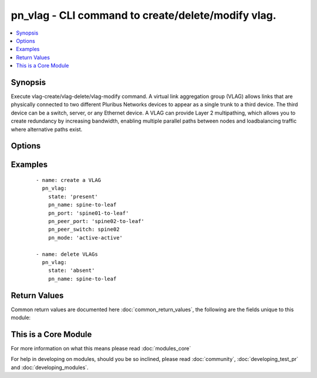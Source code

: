 .. _pn_vlag:


pn_vlag - CLI command to create/delete/modify vlag.
+++++++++++++++++++++++++++++++++++++++++++++++++++

.. versionadded:: 2.2


.. contents::
   :local:
   :depth: 1


Synopsis
--------

Execute vlag-create/vlag-delete/vlag-modify command.
A virtual link aggregation group (VLAG) allows links that are physically connected to two different Pluribus Networks devices to appear as a single trunk to a third device. The third device can be a switch, server, or any Ethernet device. A VLAG can provide Layer 2 multipathing, which allows you to create redundancy by increasing bandwidth, enabling multiple parallel paths between nodes and loadbalancing traffic where alternative paths exist.




Options
-------

.. raw:: html

    <table border=1 cellpadding=4>
    <tr>
    <th class="head">parameter</th>
    <th class="head">required</th>
    <th class="head">default</th>
    <th class="head">choices</th>
    <th class="head">comments</th>
    </tr>
            <tr>
    <td>pn_clipassword<br/><div style="font-size: small;"></div></td>
    <td>no</td>
    <td></td>
        <td><ul></ul></td>
        <td><div>Provide login password if user is not root.</div></td></tr>
            <tr>
    <td>pn_cliswitch<br/><div style="font-size: small;"></div></td>
    <td>no</td>
    <td></td>
        <td><ul></ul></td>
        <td><div>Target switch(es) to run this command on.</div></td></tr>
            <tr>
    <td>pn_cliusername<br/><div style="font-size: small;"></div></td>
    <td>no</td>
    <td></td>
        <td><ul></ul></td>
        <td><div>Provide login username if user is not root.</div></td></tr>
            <tr>
    <td>pn_failover_action<br/><div style="font-size: small;"></div></td>
    <td>no</td>
    <td></td>
        <td><ul><li>move</li><li>ignore</li></ul></td>
        <td><div>Specify the failover action as move or ignore.</div></td></tr>
            <tr>
    <td>pn_lacp_fallback<br/><div style="font-size: small;"></div></td>
    <td>no</td>
    <td></td>
        <td><ul><li>bundle</li><li>individual</li></ul></td>
        <td><div>Specify the LACP fallback mode as bundles or individual.</div></td></tr>
            <tr>
    <td>pn_lacp_fallback_timeout<br/><div style="font-size: small;"></div></td>
    <td>no</td>
    <td></td>
        <td><ul></ul></td>
        <td><div>Specify the LACP fallback timeout in seconds. The range is between 30 and 60 seconds with a default value of 50 seconds.</div></td></tr>
            <tr>
    <td>pn_lacp_mode<br/><div style="font-size: small;"></div></td>
    <td>no</td>
    <td></td>
        <td><ul><li>off</li><li>passive</li><li>active</li></ul></td>
        <td><div>Specify the LACP mode.</div></td></tr>
            <tr>
    <td>pn_lacp_timeout<br/><div style="font-size: small;"></div></td>
    <td>no</td>
    <td></td>
        <td><ul><li>slow</li><li>fast</li></ul></td>
        <td><div>Specify the LACP timeout as slow(30 seconds) or fast(4 seconds).</div></td></tr>
            <tr>
    <td>pn_mode<br/><div style="font-size: small;"></div></td>
    <td>no</td>
    <td></td>
        <td><ul><li>active-active</li><li>active-standby</li></ul></td>
        <td><div>Specify the mode for the VLAG. Active-standby indicates one side is active and the other side is in standby mode. Active-active indicates that both sides of the vlag are up by default.</div></td></tr>
            <tr>
    <td>pn_name<br/><div style="font-size: small;"></div></td>
    <td>yes</td>
    <td></td>
        <td><ul></ul></td>
        <td><div>The <code>pn_name</code> takes a valid name for vlag configuration.</div></td></tr>
            <tr>
    <td>pn_peer_port<br/><div style="font-size: small;"></div></td>
    <td>no</td>
    <td></td>
        <td><ul></ul></td>
        <td><div>Specify the peer VLAG port.</div><div>Required for vlag-create.</div></td></tr>
            <tr>
    <td>pn_peer_switch<br/><div style="font-size: small;"></div></td>
    <td>no</td>
    <td></td>
        <td><ul></ul></td>
        <td><div>Specify the fabric-name of the peer switch.</div></td></tr>
            <tr>
    <td>pn_port<br/><div style="font-size: small;"></div></td>
    <td>no</td>
    <td></td>
        <td><ul></ul></td>
        <td><div>Specify the local VLAG port.</div><div>Required for vlag-create.</div></td></tr>
            <tr>
    <td>state<br/><div style="font-size: small;"></div></td>
    <td>yes</td>
    <td></td>
        <td><ul><li>present</li><li>absent</li><li>update</li></ul></td>
        <td><div>State the action to perform. Use 'present' to create vlag, 'absent' to delete vlag and 'update' to modify vlag.</div></td></tr>
        </table>
    </br>



Examples
--------

 ::

    - name: create a VLAG
      pn_vlag:
        state: 'present'
        pn_name: spine-to-leaf
        pn_port: 'spine01-to-leaf'
        pn_peer_port: 'spine02-to-leaf'
        pn_peer_switch: spine02
        pn_mode: 'active-active'
    
    - name: delete VLAGs
      pn_vlag:
        state: 'absent'
        pn_name: spine-to-leaf

Return Values
-------------

Common return values are documented here :doc:`common_return_values`, the following are the fields unique to this module:

.. raw:: html

    <table border=1 cellpadding=4>
    <tr>
    <th class="head">name</th>
    <th class="head">description</th>
    <th class="head">returned</th>
    <th class="head">type</th>
    <th class="head">sample</th>
    </tr>

        <tr>
        <td> changed </td>
        <td> Indicates whether the CLI caused changes on the target. </td>
        <td align=center> always </td>
        <td align=center> bool </td>
        <td align=center>  </td>
    </tr>
            <tr>
        <td> command </td>
        <td> The CLI command run on the target node(s). </td>
        <td align=center>  </td>
        <td align=center>  </td>
        <td align=center>  </td>
    </tr>
            <tr>
        <td> stderr </td>
        <td> The set of error responses from the vlag command. </td>
        <td align=center> on error </td>
        <td align=center> list </td>
        <td align=center>  </td>
    </tr>
            <tr>
        <td> stdout </td>
        <td> The set of responses from the vlag command. </td>
        <td align=center> always </td>
        <td align=center> list </td>
        <td align=center>  </td>
    </tr>
        
    </table>
    </br></br>



    
This is a Core Module
---------------------

For more information on what this means please read :doc:`modules_core`

    
For help in developing on modules, should you be so inclined, please read :doc:`community`, :doc:`developing_test_pr` and :doc:`developing_modules`.

